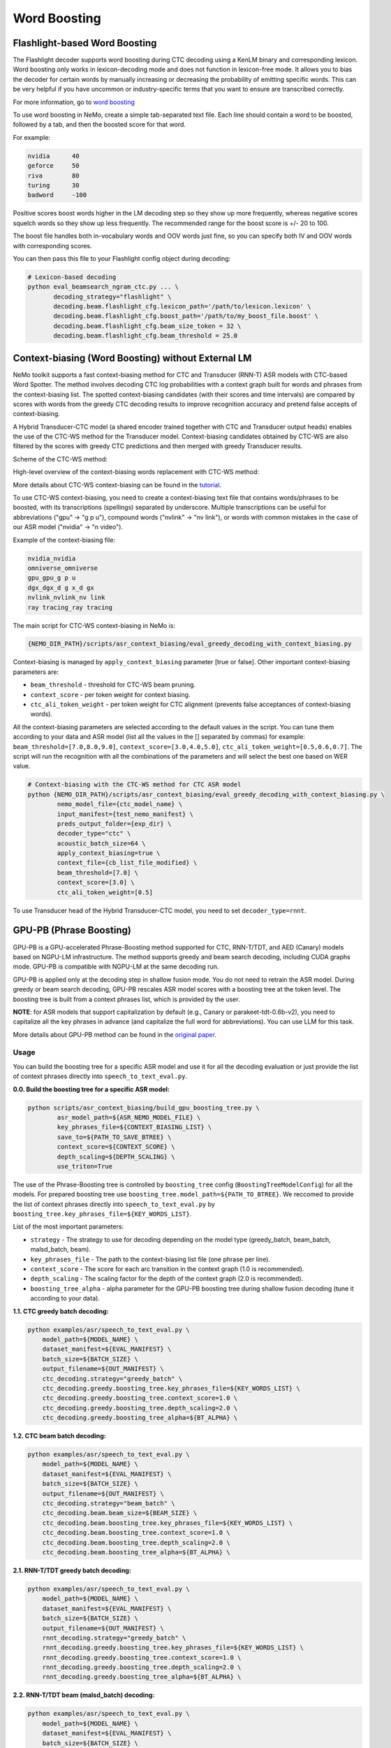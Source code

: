 .. _word_boosting:

****************************************************
Word Boosting
****************************************************

.. _word_boosting_flashlight:

Flashlight-based Word Boosting
==============================


The Flashlight decoder supports word boosting during CTC decoding using a KenLM binary and corresponding lexicon. Word boosting only works in lexicon-decoding mode and does not function in lexicon-free mode. It allows you to bias the decoder for certain words by manually increasing or decreasing the probability of emitting specific words. This can be very helpful if you have uncommon or industry-specific terms that you want to ensure are transcribed correctly.

For more information, go to `word boosting <https://docs.nvidia.com/deeplearning/riva/user-guide/docs/asr/asr-customizing.html#word-boosting>`__

To use word boosting in NeMo, create a simple tab-separated text file. Each line should contain a word to be boosted, followed by a tab, and then the boosted score for that word.

For example:

.. code-block::

    nvidia	40
    geforce	50
    riva	80
    turing	30
    badword	-100

Positive scores boost words higher in the LM decoding step so they show up more frequently, whereas negative scores
squelch words so they show up less frequently. The recommended range for the boost score is +/- 20 to 100.

The boost file handles both in-vocabulary words and OOV words just fine, so you can specify both IV and OOV words with corresponding scores.

You can then pass this file to your Flashlight config object during decoding:

.. code-block::

    # Lexicon-based decoding
    python eval_beamsearch_ngram_ctc.py ... \
           decoding_strategy="flashlight" \
           decoding.beam.flashlight_cfg.lexicon_path='/path/to/lexicon.lexicon' \
           decoding.beam.flashlight_cfg.boost_path='/path/to/my_boost_file.boost' \
           decoding.beam.flashlight_cfg.beam_size_token = 32 \
           decoding.beam.flashlight_cfg.beam_threshold = 25.0

.. _word_boosting_ctcws:

Context-biasing (Word Boosting) without External LM
===================================================

NeMo toolkit supports a fast context-biasing method for CTC and Transducer (RNN-T) ASR models with CTC-based Word Spotter.
The method involves decoding CTC log probabilities with a context graph built for words and phrases from the context-biasing list.
The spotted context-biasing candidates (with their scores and time intervals) are compared by scores with words from the greedy CTC decoding results to improve recognition accuracy and pretend false accepts of context-biasing.

A Hybrid Transducer-CTC model (a shared encoder trained together with CTC and Transducer output heads) enables the use of the CTC-WS method for the Transducer model.
Context-biasing candidates obtained by CTC-WS are also filtered by the scores with greedy CTC predictions and then merged with greedy Transducer results.

Scheme of the CTC-WS method:

.. image:: https://github.com/NVIDIA/NeMo/releases/download/v1.22.0/asset-post-v1.22.0-ctcws_scheme_1.png
    :align: center
    :alt: CTC-WS scheme
    :width: 80%

High-level overview of the context-biasing words replacement with CTC-WS method:

.. image:: https://github.com/NVIDIA/NeMo/releases/download/v1.22.0/asset-post-v1.22.0-ctcws_scheme_2.png
    :align: center
    :alt: CTC-WS high level overview
    :width: 80%

More details about CTC-WS context-biasing can be found in the `tutorial <https://github.com/NVIDIA/NeMo/tree/main/tutorials/asr/ASR_Context_Biasing.ipynb>`__.

To use CTC-WS context-biasing, you need to create a context-biasing text file that contains words/phrases to be boosted, with its transcriptions (spellings) separated by underscore.
Multiple transcriptions can be useful for abbreviations ("gpu" -> "g p u"), compound words ("nvlink" -> "nv link"), 
or words with common mistakes in the case of our ASR model ("nvidia" -> "n video").

Example of the context-biasing file:

.. code-block::

    nvidia_nvidia
    omniverse_omniverse
    gpu_gpu_g p u
    dgx_dgx_d g x_d gx
    nvlink_nvlink_nv link
    ray tracing_ray tracing

The main script for CTC-WS context-biasing in NeMo is: 

.. code-block::

    {NEMO_DIR_PATH}/scripts/asr_context_biasing/eval_greedy_decoding_with_context_biasing.py

Context-biasing is managed by ``apply_context_biasing`` parameter [true or false].
Other important context-biasing parameters are:

*  ``beam_threshold`` - threshold for CTC-WS beam pruning.
*  ``context_score`` - per token weight for context biasing.
*  ``ctc_ali_token_weight`` - per token weight for CTC alignment (prevents false acceptances of context-biasing words).

All the context-biasing parameters are selected according to the default values in the script.
You can tune them according to your data and ASR model (list all the values in the [] separated by commas)
for example: ``beam_threshold=[7.0,8.0,9.0]``, ``context_score=[3.0,4.0,5.0]``, ``ctc_ali_token_weight=[0.5,0.6,0.7]``.
The script will run the recognition with all the combinations of the parameters and will select the best one based on WER value.

.. code-block::

    # Context-biasing with the CTC-WS method for CTC ASR model 
    python {NEMO_DIR_PATH}/scripts/asr_context_biasing/eval_greedy_decoding_with_context_biasing.py \
            nemo_model_file={ctc_model_name} \
            input_manifest={test_nemo_manifest} \
            preds_output_folder={exp_dir} \
            decoder_type="ctc" \
            acoustic_batch_size=64 \
            apply_context_biasing=true \
            context_file={cb_list_file_modified} \
            beam_threshold=[7.0] \
            context_score=[3.0] \
            ctc_ali_token_weight=[0.5]

To use Transducer head of the Hybrid Transducer-CTC model, you need to set ``decoder_type=rnnt``.



.. _word_boosting_gpupb:

GPU-PB (Phrase Boosting)
========================

GPU-PB is a GPU-accelerated Phrase-Boosting method supported for CTC, RNN-T/TDT, and AED (Canary) models based on NGPU-LM infrastructure.
The method supports greedy and beam search decoding, including CUDA graphs mode. GPU-PB is compatible with NGPU-LM at the same decoding run.

GPU-PB is applied only at the decoding step in shallow fusion mode. You do not need to retrain the ASR model.
During greedy or beam search decoding, GPU-PB rescales ASR model scores with a boosting tree at the token level.
The boosting tree is built from a context phrases list, which is provided by the user.

**NOTE**: for ASR models that support capitalization by default (e.g., Canary or parakeet-tdt-0.6b-v2), you need to capitalize all the key phrases in advance (and capitalize the full word for abbreviations).
You can use LLM for this task.

More details about GPU-PB method can be found in the `original paper <https://arxiv.org/abs/2508.07014>`__.

Usage
-----
You can build the boosting tree for a specific ASR model and use it for all the decoding evaluation or just provide the list of context phrases directly into ``speech_to_text_eval.py``.

**0.0. Build the boosting tree for a specific ASR model:**

.. code-block::

    python scripts/asr_context_biasing/build_gpu_boosting_tree.py \
            asr_model_path=${ASR_NEMO_MODEL_FILE} \
            key_phrases_file=${CONTEXT_BIASING_LIST} \
            save_to=${PATH_TO_SAVE_BTREE} \
            context_score=${CONTEXT_SCORE} \
            depth_scaling=${DEPTH_SCALING} \
            use_triton=True

The use of the Phrase-Boosting tree is controlled by ``boosting_tree`` config (``BoostingTreeModelConfig``) for all the models.
For prepared boosting tree use ``boosting_tree.model_path=${PATH_TO_BTREE}``.
We reccomed to provide the list of context phrases directly into ``speech_to_text_eval.py`` by ``boosting_tree.key_phrases_file=${KEY_WORDS_LIST}``.

List of the most important parameters:

*  ``strategy`` - The strategy to use for decoding depending on the model type (greedy_batch, beam_batch, malsd_batch, beam).
*  ``key_phrases_file`` - The path to the context-biasing list file (one phrase per line).
*  ``context_score`` - The score for each arc transition in the context graph (1.0 is recommended).
*  ``depth_scaling`` - The scaling factor for the depth of the context graph (2.0 is recommended).
*  ``boosting_tree_alpha`` - alpha parameter for the GPU-PB boosting tree during shallow fusion decoding (tune it according to your data).

**1.1. CTC greedy batch decoding:**

.. code-block::

    python examples/asr/speech_to_text_eval.py \
        model_path=${MODEL_NAME} \
        dataset_manifest=${EVAL_MANIFEST} \
        batch_size=${BATCH_SIZE} \
        output_filename=${OUT_MANIFEST} \
        ctc_decoding.strategy="greedy_batch" \
        ctc_decoding.greedy.boosting_tree.key_phrases_file=${KEY_WORDS_LIST} \
        ctc_decoding.greedy.boosting_tree.context_score=1.0 \
        ctc_decoding.greedy.boosting_tree.depth_scaling=2.0 \
        ctc_decoding.greedy.boosting_tree_alpha=${BT_ALPHA} \


**1.2. CTC beam batch decoding:**

.. code-block::

    python examples/asr/speech_to_text_eval.py \
        model_path=${MODEL_NAME} \
        dataset_manifest=${EVAL_MANIFEST} \
        batch_size=${BATCH_SIZE} \
        output_filename=${OUT_MANIFEST} \
        ctc_decoding.strategy="beam_batch" \
        ctc_decoding.beam.beam_size=${BEAM_SIZE} \
        ctc_decoding.beam.boosting_tree.key_phrases_file=${KEY_WORDS_LIST} \
        ctc_decoding.beam.boosting_tree.context_score=1.0 \
        ctc_decoding.beam.boosting_tree.depth_scaling=2.0 \
        ctc_decoding.beam.boosting_tree_alpha=${BT_ALPHA} \

**2.1. RNN-T/TDT greedy batch decoding:**

.. code-block::

    python examples/asr/speech_to_text_eval.py \
        model_path=${MODEL_NAME} \
        dataset_manifest=${EVAL_MANIFEST} \
        batch_size=${BATCH_SIZE} \
        output_filename=${OUT_MANIFEST} \
        rnnt_decoding.strategy="greedy_batch" \
        rnnt_decoding.greedy.boosting_tree.key_phrases_file=${KEY_WORDS_LIST} \
        rnnt_decoding.greedy.boosting_tree.context_score=1.0 \
        rnnt_decoding.greedy.boosting_tree.depth_scaling=2.0 \
        rnnt_decoding.greedy.boosting_tree_alpha=${BT_ALPHA} \

**2.2. RNN-T/TDT beam (malsd_batch) decoding:**

.. code-block::

    python examples/asr/speech_to_text_eval.py \
        model_path=${MODEL_NAME} \
        dataset_manifest=${EVAL_MANIFEST} \
        batch_size=${BATCH_SIZE} \
        output_filename=${OUT_MANIFEST} \
        rnnt_decoding.strategy="malsd_batch" \
        rnnt_decoding.beam.beam_size=${BEAM_SIZE} \
        rnnt_decoding.beam.boosting_tree.key_phrases_file=${KEY_WORDS_LIST} \
        rnnt_decoding.beam.boosting_tree.context_score=1.0 \
        rnnt_decoding.beam.boosting_tree.depth_scaling=2.0 \
        rnnt_decoding.beam.boosting_tree_alpha=${BT_ALPHA} \

**3.1. AED (Canary) greedy (beam_size=1) or beam (beam_size>1) decoding:**

.. code-block::

    python examples/asr/speech_to_text_eval.py \
        model_path=${MODEL_NAME} \
        dataset_manifest=${EVAL_MANIFEST} \
        batch_size=${BATCH_SIZE} \
        output_filename=${OUT_MANIFEST} \
        multitask_decoding.strategy="beam" \
        multitask_decoding.beam.beam_size=${BEAM_SIZE} \
        multitask_decoding.beam.boosting_tree.key_phrases_file=${CONTEXT_BIASING_LIST} \
        multitask_decoding.beam.boosting_tree.context_score=1.0 \
        multitask_decoding.beam.boosting_tree.depth_scaling=1.0 \
        multitask_decoding.beam.boosting_tree_alpha=${BT_ALPHA} \
        gt_lang_attr_name="target_lang" \
        gt_text_attr_name="text" \

Results evaluation
------------------

You can compute the F-score for the list of context phrases directly from the decoding manifest.

.. code-block::

    python scripts/asr_context_biasing/compute_key_words_fscore.py \
            --input_manifest=${DECODING_MANIFEST} \
            --key_words_file=${CONTEXT_PHRASES_LIST}